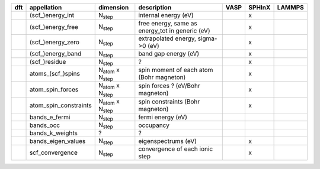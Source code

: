 +------------------------+----------------------------------------+---------------------------------------------------------------------+-----------+-----------+-----------+ 
| generic                |                                        |                                                                     |           |           |           | 
+========================+========================================+=====================================================================+===========+===========+===========+ 
| appellation            | dimension                              | description                                                         | VASP      | SPHInX    | LAMMPS    | 
+========================+========================================+=====================================================================+===========+===========+===========+ 
| time                   | N\ :sub:`step`                         | simulation time (ns)                                                |           |           | x         | 
+------------------------+----------------------------------------+---------------------------------------------------------------------+-----------+-----------+-----------+ 
| steps                  | N\ :sub:`step`                         | time steps                                                          |           |           | x         | 
+------------------------+----------------------------------------+---------------------------------------------------------------------+-----------+-----------+-----------+ 
| unwrapped_positions    | 3 x N\ :sub:`atom`  x N\ :sub:`step`   | unwrapped atom coordinates (A)                                      |           | x         | x         | 
+------------------------+----------------------------------------+---------------------------------------------------------------------+-----------+-----------+-----------+ 
| positions              | 3 x N\ :sub:`atom`  x N\ :sub:`step`   | wrapped atom coordinates (A)                                        |           | x         | x         | 
+------------------------+----------------------------------------+---------------------------------------------------------------------+-----------+-----------+-----------+ 
| velocities             | 3 x N\ :sub:`atom`  x N\ :sub:`step`   | velocity of each atom (A/s)                                         |           |           |           | 
+------------------------+----------------------------------------+---------------------------------------------------------------------+-----------+-----------+-----------+ 
| forces                 | 3 x N\ :sub:`atom`  x N\ :sub:`step`   | force on each atom (eV/A)                                           |           | x         | x         | 
+------------------------+----------------------------------------+---------------------------------------------------------------------+-----------+-----------+-----------+ 
| cells                  | 3 x 3                                  | cell dimensions (cf. VASP website) (A)                              |           | x         | x         | 
+------------------------+----------------------------------------+---------------------------------------------------------------------+-----------+-----------+-----------+ 
| energy_tot             | N\ :sub:`step`                         | total energy of the system (eV)                                     |           | x         | x         | 
+------------------------+----------------------------------------+---------------------------------------------------------------------+-----------+-----------+-----------+ 
| energy_kin             | N\ :sub:`step`                         | kinetic energy of the system (eV)                                   |           |           |           | 
+------------------------+----------------------------------------+---------------------------------------------------------------------+-----------+-----------+-----------+ 
| energy_pot             | N\ :sub:`step`                         | potential energy of the system (eV)                                 |           |           |           | 
+------------------------+----------------------------------------+---------------------------------------------------------------------+-----------+-----------+-----------+ 
| pressures              | 3 x 3 x N\ :sub:`step`                 | pressures (GPa)                                                     |           |           | x         | 
+------------------------+----------------------------------------+---------------------------------------------------------------------+-----------+-----------+-----------+ 
| temperature            | N\ :sub:`step`                         | temperature (K)                                                     |           |           | x         | 
+------------------------+----------------------------------------+---------------------------------------------------------------------+-----------+-----------+-----------+ 
| volume                 | Nstep ?                                | supercell volume (A^3)                                              |           | x         | x         | 
+------------------------+----------------------------------------+---------------------------------------------------------------------+-----------+-----------+-----------+ 
| atom_voronoi           | N\ :sub:`atom`  x N\ :sub:`step`       | Voronoi volume of each atom (A^3)                                   |           |           |           | 
+------------------------+----------------------------------------+---------------------------------------------------------------------+-----------+-----------+-----------+ 
| atom_stress            | 6 x N\ :sub:`atom`  x N\ :sub:`step`   | stress per atom x atomic volume (eV)                                |           |           | x         | 
+------------------------+----------------------------------------+---------------------------------------------------------------------+-----------+-----------+-----------+ 
| atom_centro            | N\ :sub:`atom`  x N\ :sub:`step`       | centro-symmetry parameter (A^2)                                     |           |           |           | 
+------------------------+----------------------------------------+---------------------------------------------------------------------+-----------+-----------+-----------+ 
| atom_displace          | 3 x N\ :sub:`atom`  x N\ :sub:`step`   | displacement of each atom with respect to the initial position (A)  |           |           |           | 
+------------------------+----------------------------------------+---------------------------------------------------------------------+-----------+-----------+-----------+ 
| computation_time       | N\ :sub:`step`                         | computation time of the simulation (s)                              |           | x         |           | 
+------------------------+----------------------------------------+---------------------------------------------------------------------+-----------+-----------+-----------+ 




+------------+------------------------+---------------------------------------+---------------------------------------------------------------------+-----------+-----------+-----------+ 
| dft        | appellation            | dimension                             | description                                                         | VASP      | SPHInX    | LAMMPS    | 
+============+========================+=======================================+=====================================================================+===========+===========+===========+ 
|            | (scf\_)energy_int      | N\ :sub:`step`                        | internal energy (eV)                                                |           | x         |           | 
+------------+------------------------+---------------------------------------+---------------------------------------------------------------------+-----------+-----------+-----------+ 
|            | (scf\_)energy_free     | N\ :sub:`step`                        | free energy, same as energy_tot in generic (eV)                     |           | x         |           | 
+------------+------------------------+---------------------------------------+---------------------------------------------------------------------+-----------+-----------+-----------+ 
|            | (scf\_)energy_zero     | N\ :sub:`step`                        | extrapolated energy, sigma->0 (eV)                                  |           | x         |           | 
+------------+------------------------+---------------------------------------+---------------------------------------------------------------------+-----------+-----------+-----------+ 
|            | (scf\_)energy_band     | N\ :sub:`step`                        | band gap energy (eV)                                                |           | x         |           | 
+------------+------------------------+---------------------------------------+---------------------------------------------------------------------+-----------+-----------+-----------+ 
|            | (scf\_)residue         | N\ :sub:`step`                        | ?                                                                   |           | x         |           | 
+------------+------------------------+---------------------------------------+---------------------------------------------------------------------+-----------+-----------+-----------+ 
|            | atoms_(scf\_)spins     | N\ :sub:`atom`  x N\ :sub:`step`      | spin moment of each atom (Bohr magneton)                            |           | x         |           | 
+------------+------------------------+---------------------------------------+---------------------------------------------------------------------+-----------+-----------+-----------+ 
|            | atom_spin_forces       | N\ :sub:`atom`  x N\ :sub:`step`      | spin forces ? (eV/Bohr magneton)                                    |           | x         |           | 
+------------+------------------------+---------------------------------------+---------------------------------------------------------------------+-----------+-----------+-----------+ 
|            | atom_spin_constraints  | N\ :sub:`atom`  x N\ :sub:`step`      | spin constraints (Bohr magneton)                                    |           | x         |           | 
+------------+------------------------+---------------------------------------+---------------------------------------------------------------------+-----------+-----------+-----------+ 
|            | bands_e_fermi          | N\ :sub:`step`                        | fermi energy (eV)                                                   |           |           |           | 
+------------+------------------------+---------------------------------------+---------------------------------------------------------------------+-----------+-----------+-----------+ 
|            | bands_occ              | N\ :sub:`step`                        | occupancy                                                           |           |           |           | 
+------------+------------------------+---------------------------------------+---------------------------------------------------------------------+-----------+-----------+-----------+ 
|            | bands_k_weights        | ?                                     | ?                                                                   |           |           |           | 
+------------+------------------------+---------------------------------------+---------------------------------------------------------------------+-----------+-----------+-----------+ 
|            | bands_eigen_values     | N\ :sub:`step`                        | eigenspectrums (eV)                                                 |           | x         |           |  
+------------+------------------------+---------------------------------------+---------------------------------------------------------------------+-----------+-----------+-----------+ 
|            | scf_convergence        | N\ :sub:`step`                        | convergence of each ionic step                                      |           | x         |           | 
+------------+------------------------+---------------------------------------+---------------------------------------------------------------------+-----------+-----------+-----------+ 
